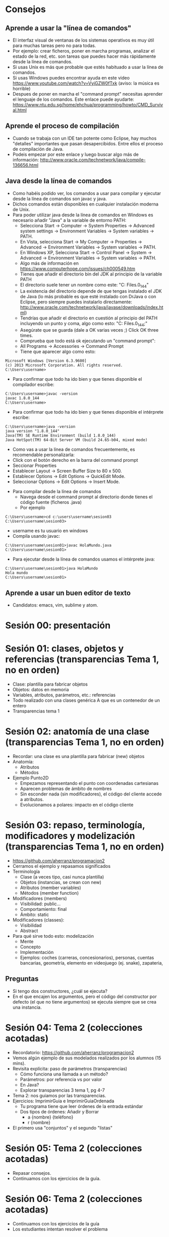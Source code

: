 * Consejos
** Aprende a usar la "línea de comandos"
   - El interfaz visual de ventanas de los
     sistemas operativos es muy útil para
     muchas tareas pero no para todas.
   - Por ejemplo: crear ficheros, poner en
     marcha programas, analizar el estado de
     la red, etc. son tareas que puedes
     hacer más rápidamente desde la línea de
     comandos.
   - Si usas Unix es más que probable que
     estés habituado a usar la línea de
     comandos.
   - Si usas Windows puedes encontrar ayuda
     en este video
     https://www.youtube.com/watch?v=VyiGZW0fTxk
     (aviso: la música es horrible)
   - Despues de poner en marcha el "command
     prompt" necesitas aprender el lenguaje
     de los comandos. Este enlace puede
     ayudarte:
     https://www.ntu.edu.sg/home/ehchua/programming/howto/CMD_Survival.html
** Aprende el proceso de compilación
   - Cuando se trabaja con un IDE tan
     potente como Eclipse, hay muchos
     "detalles" importantes que pasan
     desapercibidos. Entre ellos el proceso
     de compilación de Java.
   - Podeis empezar por este enlace y luego
     buscar algo más de información:
     http://www.oracle.com/technetwork/java/compile-136656.html
** Java desde la línea de comandos
   - Como habéis podido ver, los comandos
     a usar para compilar y ejecutar desde
     la línea de comandos son javac y java.
   - Dichos comandos están disponibles en
     cualquier instalación moderna de Unix.
   - Para poder utilizar java desde la línea
     de comandos en Windows es necesario
     añadir "Java" a la variable de entorno PATH:
     - Selecciona Start -> Computer -> System Properties -> Advanced system settings -> Environment Variables -> System variables -> PATH.
     - En Vista, selecciona Start -> My Computer -> Properties -> Advanced -> Environment Variables -> System variables -> PATH.
     - En Windows XP, Selecciona Start -> Control Panel -> System -> Advanced -> Environment Variables -> System variables -> PATH.
     - Algo más de información en https://www.computerhope.com/issues/ch000549.htm
     - Tienes que añadir el directorio bin
       del JDK al principio de la variable PATH
     - El directorio suele tener un nombre como este:
       "C:\Program Files\Java\jdk1.8.0_144\bin"
     - La existencia del directorio depende de que
       tengas instalado el JDK de Java (lo más
       probable es que esté instalado con DrJava o
       con Eclipse, pero siempre puedes instalarlo
       directamente: http://www.oracle.com/technetwork/java/javase/downloads/index.html)
     - Tendrías que añadir el directorio
       en cuestión al principio del PATH incluyendo
       un punto y coma, algo como esto:
       "C:\Program Files\Java\jdk1.8.0_144\bin;"
     - Asegúrate que se guarda
       (dale a OK varias veces ;)
        Click OK three times.
     - Comprueba que todo está ok ejecutando
       un "command prompt":
     - All Programs -> Accessories -> Command Prompt
     - Tiene que aparecer algo como esto:
#+BEGIN_EXAMPLE
  Microsoft Windows [Version 6.3.9600]
  (c) 2013 Microsoft Corporation. All rights reserved.
  C:\Users\username>
#+END_EXAMPLE
     - Para confirmar que todo ha ido bien y que
       tienes disponible el compilador escribe:
#+BEGIN_EXAMPLE
  C:\Users\username>javac -version
  javac 1.8.0_144
  C:\Users\username>
#+END_EXAMPLE
     - Para confirmar que todo ha ido bien y que
       tienes disponible el intérprete escribe:
#+BEGIN_EXAMPLE
  C:\Users\username>java -version
  java version "1.8.0_144"
  Java(TM) SE Runtime Environment (build 1.8.0_144)
  Java HotSpot(TM) 64-Bit Server VM (build 24.65-b04, mixed mode)
#+END_EXAMPLE
     - Como vas a usar la línea de comandos
       frecuentemente,
       es recomendable personalizarla:
     - Click con el botón derecho en la barra del
       command prompt
     - Seccionar Properties
     - Establecer Layout -> Screen Buffer Size to 80 x 500.
     - Establecer Options -> Edit Options -> QuickEdit Mode.
     - Seleccionar Options -> Edit Options -> Insert Mode.
   - Para compilar desde la línea de comandos
     - Navega desde el command prompt al directorio donde
       tienes el código fuente (ficheros .java)
     - Por ejemplo
#+BEGIN_EXAMPLE
  C:\Users\username>cd c:\users\username\sesion03
  C:\Users\username\sesion03>
#+END_EXAMPLE
     - username es tu usuario en windows
     - Compila usando javac:
#+BEGIN_EXAMPLE
  C:\Users\username\sesion01>javac HolaMundo.java
  C:\Users\username\sesion01>
#+END_EXAMPLE
   - Para ejecutar desde la línea de comandos
     usamos el intérprete java:
#+BEGIN_EXAMPLE
  C:\Users\username\sesion01>java HolaMundo
  Hola mundo
  C:\Users\username\sesion01>
#+END_EXAMPLE
** Aprende a usar un buen editor de texto
   - Candidatos: emacs, vim, sublime y atom.
* Sesión 00: presentación
* Sesión 01: clases, objetos y referencias (transparencias Tema 1, no en orden)
  - Clase: plantilla para fabricar objetos
  - Objetos: datos en memoria
  - Variables, atributos, parámetros, etc.: referencias
  - Todo realizado con una clases genérica A que es un contenedor de un entero
  - Transparencias tema 1
* Sesión 02: anatomía de una clase (transparencias Tema 1, no en orden)
  - Recordar: una clase es una plantilla para
    fabricar (new) objetos
  - Anatomía:
    - Atributos
    - Métodos
  - Ejemplo Punto2D
    - Empezamos representando el punto con coordenadas cartesianas
    - Aparecen problemas de ámbito de nombres
    - Sin esconder nada (sin modificadores), el código del cliente accede a atributos.
    - Evolucionamos a polares: impacto en el código cliente
* Sesión 03: repaso, terminología, modificadores y modelización (transparencias Tema 1, no en orden)
  - https://github.com/aherranz/programacion2
  - Cerramos el ejemplo y repasamos significados
  - Terminología
    - Clase (a veces tipo, casi nunca plantilla)
    - Objetos (instancias, se crean con new)
    - Atributos (member variables)
    - Métodos (member function)
  - Modificadores (members)
    - Visibilidad: public...
    - Comportamiento: final
    - Ámbito: static
  - Modificadores (classes):
    - Visibilidad
    - Abstract
  - Para qué sirve todo esto: modelización
    - Mente
    - Concepto
    - Implementación
    - Ejemplos: coches (carreras, concesionarios),
      personas, cuentas bancarias, geometría,
      elemento en videojuego (ej. snake),
      zapateria,
** Preguntas
   - Si tengo dos constructores, ¿cuál se ejecuta?
   - En el que encajen los argumentos, pero el
     código del constructor por defecto (el que
     no tiene argumentos) se ejecuta siempre que
     se crea una instancia.
* Sesión 04: Tema 2 (colecciones acotadas)
   - Recordatorio:
     https://github.com/aherranz/programacion2
   - Vemos algún ejemplo de sus modelados
     realizados por los alumnos (15 mins).
   - Revisita explícita: paso de parámetros
     (transparencias)
     - Cómo funciona una llamada a un método?
     - Parámetros: por referencia vs por valor
     - En Java?
     - Explorar transparencias 3 tema 1,
       pg 4-7
   - Tema 2: nos guiamos por las
     transparencias.
   - Ejercicios: ImprimirGuia e
     ImprimirGuiaOrdenada
     - Tu programa tiene que leer órdenes de
       la entrada estándar
     - Dos tipos de órdenes: Añadir y Borrar
       - a {nombre} {teléfono}
       - r {nombre}
   - El primero usa "conjuntos" y el segundo "listas"
* Sesión 05: Tema 2 (colecciones acotadas)
  - Repasar consejos.
  - Continuamos con los ejercicios de la guía.

* Sesión 06: Tema 2 (colecciones acotadas)
  - Continuamos con los ejercicios de la guía
  - Los estudiantes intentan resolver el problema
* Sesión 07: Tema 2/4 (colecciones acotadas / TAD)
  - Revisar consejos
  - Abstracción:
    - Código que usa ("cliente"):
      el programa principal (ImprimirGuia)
    - Código usado ("proveedor"):
      el array y los TODOs
      (TODO = To Do = Por hacer)
  - Cada código un desarrollador
    - El desarrollador del código cliente: Herranz
    - El desarrollador del código proveedor: ???
  - Crucial: definir un interfaz
  - Tipo Abstracto de Datos
    - Un tipo (¿qué es un "tipo"?)
    - Sus operaciones
    - Un significado
    - Una implementación oculta
  - En Java
    - Clase
    - Métodos
    - Comentarios
    - Atributos
  - Ejercicio:
    - Decidir el interfaz: Herranz vs. ???
      - nombre del tipo: AgendaOrdenada
      - nombre de las operaciones y parámetros:
        - public void añadir(String nombre, String telefono)
        - public void borrar(String nombre)
        - public String agendaAstring()
      - significado
        - Añadir: añade una nueva entrada a la agenda si el nombre no está, si el nombre está cambia el teléfono
        - Borrar: elimina de la agenda la entrada asociada al nombre
        - Agenda a string: devuelve un string con la representación de la agenda (ordenada por nombre)
    - Decidir testing:
      1. Ejemplo de órdenes (ordenes.txt)
      2. Salida esperada (salida.ans)
      2. Comparar salida.ans con el resultado de:
         java ImprimirGuiaOrd < ordenes.txt
    - Implementar el código cliente (Herranz)
    - Implementar el código proveedor (vosotros)
    - Espero entregas: moodle
* Sesión 08: Tema 3 (modularización)
  - La importancia de esta asignatura
    - Fundamentos (*)
    - Algoritmos (*)
    - Estructuras de datos (**)
    - Diseño y arquitectura (**)
      - ¡Aquí estamos!
  - Aprendemos en esta clase orientaciones
    para poder "agrupar" código.
  - Código cliente y código proveedor
    (el otro día lo llamé servicio)
  - Propuesta: construir una biblioteca con
    todo el código "proveedor" que hemos ido
    haciendo hasta ahora. A saber:
    - Punto2D
    - Agenda
    - AgendaOrdenada
  - Qué es una librería? Un conjunto de módulos
  - Qué es un módulo? Una agrupación de
    tipos y funciones (depende mucho del lenguaje)
  - En Java hay dos formas de hacer módulos
    - Paquetes (espacios de nombres = carpetas)
      - En cada paquete hay otros (sub)paquetes y clases
    - Clases
  - Vamos a ver algunos ejemplos y su compilación:
    - a.b
    - a.c
    - a.c.d
    - a.c.e
  - Jugamos con javac y con java
    - Empezamos con javac A.java y acabamos con
    - javac -d . A.java
    - javac -d . B.java
